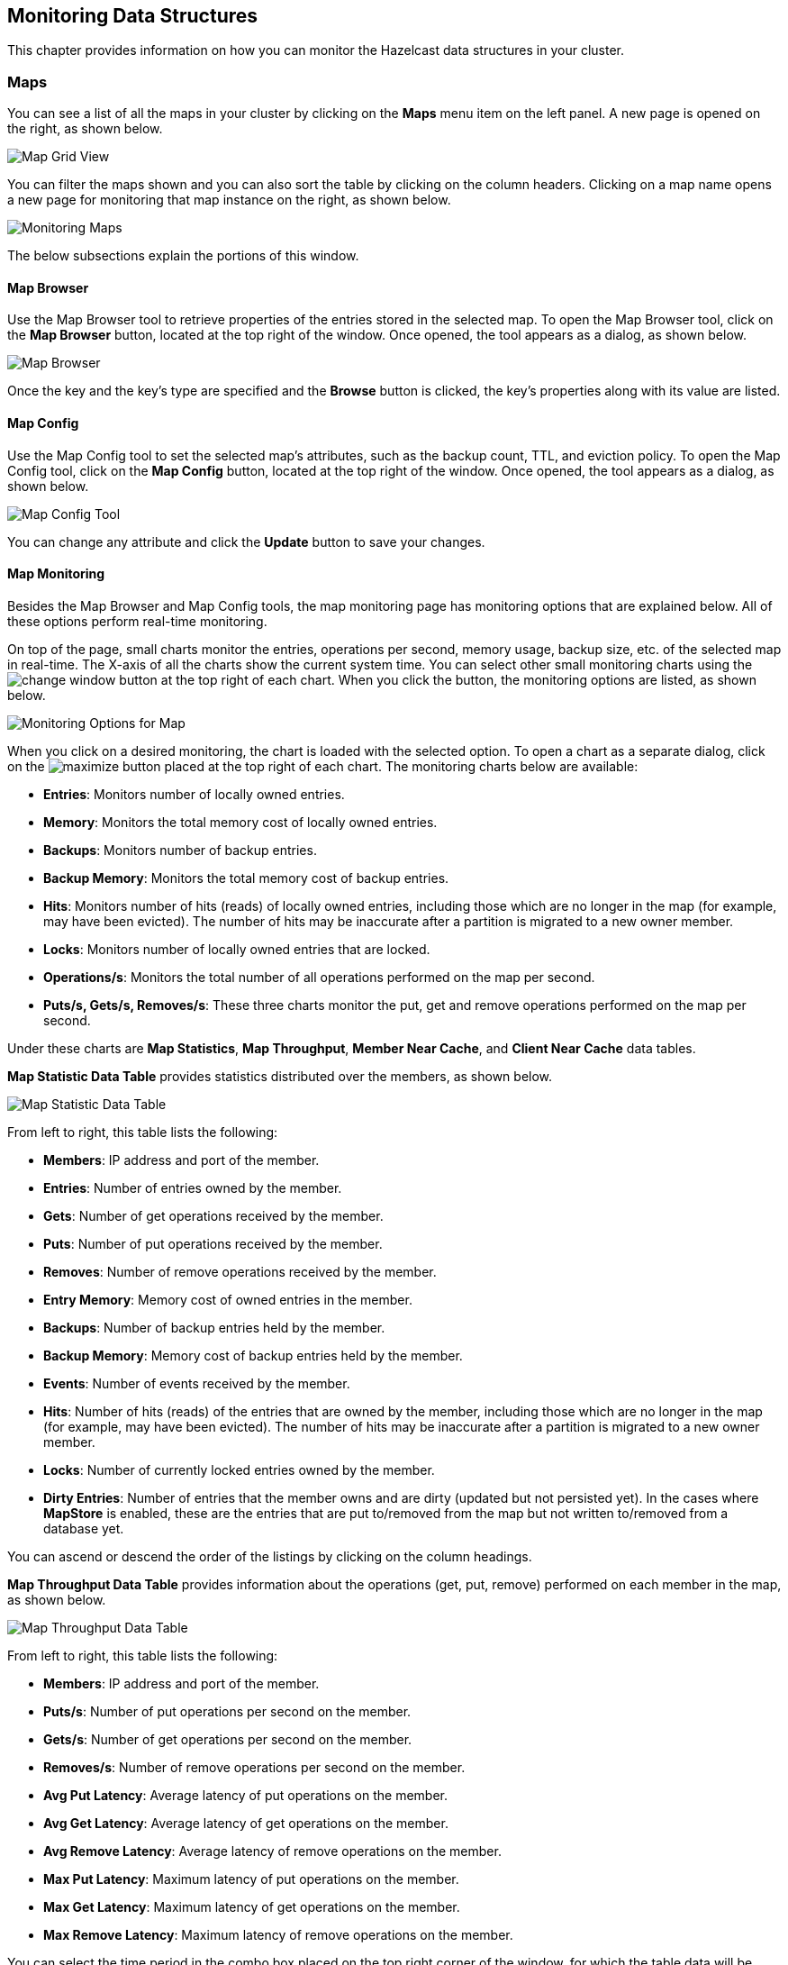 
[[monitoring-data-structures]]
== Monitoring Data Structures

This chapter provides information on how
you can monitor the Hazelcast data structures
in your cluster.

[[managing-maps]]
=== Maps

You can see a list of all the maps in your cluster
by clicking on the **Maps** menu item on the left panel. A new
page is opened on the right, as shown below.

image::MapGridView.png[Map Grid View]

You can filter the maps shown and you can also sort
the table by clicking on the column headers. Clicking
on a map name opens a new page for monitoring that map
instance on the right, as shown below.

image::MonitoringMaps.png[Monitoring Maps]

The below subsections explain the portions of this window.

[[map-browser]]
==== Map Browser

Use the Map Browser tool to retrieve properties of the
entries stored in the selected map. To open the Map Browser
tool, click on the **Map Browser** button, located at the
top right of the window. Once opened, the tool appears as a
dialog, as shown below.

image::MapBrowser.png[Map Browser]

Once the key and the key's type are specified and the **Browse**
button is clicked, the key's properties along with its value are
listed.

[[map-config]]
==== Map Config

Use the Map Config tool to set the selected map's attributes, such
as the backup count, TTL, and eviction policy. To open the Map Config
tool, click on the **Map Config** button, located at the top right of
the window. Once opened, the tool appears as a dialog, as shown below.

image::MapConfig.png[Map Config Tool]

You can change any attribute and click the **Update** button to save
your changes.

[[map-monitoring]]
==== Map Monitoring

Besides the Map Browser and Map Config tools, the map monitoring
page has monitoring options that are explained below. All of these options perform real-time monitoring.

On top of the page, small charts monitor the entries, operations
per second, memory usage, backup size, etc. of the selected map
in real-time. The X-axis of all the charts show the current
system time. You can select other small monitoring charts using
the image:ChangeWindowIcon.jpg[change window] button at the top
right of each chart. When you click the button, the monitoring
options are listed, as shown below.

image::MonitoringOptionsMap.png[alt=Monitoring Options for Map,{half-width}]

When you click on a desired monitoring, the chart is loaded with
the selected option. To open a chart as a separate dialog, click
on the image:MaximizeChart.jpg[maximize] button placed at the top
right of each chart. The monitoring charts below are available:

* **Entries**: Monitors number of locally owned entries.
* **Memory**: Monitors the total memory cost of locally owned entries.
* **Backups**: Monitors number of backup entries.
* **Backup Memory**: Monitors the total memory cost of backup entries.
* **Hits**: Monitors number of hits (reads) of locally owned entries,
including those which are no longer in the map (for example, may have
been evicted). The number of hits may be inaccurate after a partition
is migrated to a new owner member.
* **Locks**: Monitors number of locally owned entries that are locked.
* **Operations/s**: Monitors the total number of all operations
performed on the map per second.
* **Puts/s, Gets/s, Removes/s**: These three charts monitor the
put, get and remove operations performed on the map per second.

Under these charts are **Map Statistics**, **Map Throughput**,
 **Member Near Cache**, and **Client Near Cache** data tables.

[[map-statistics]]**Map Statistic Data Table** provides statistics distributed
over the members, as shown below.

image::MapStatisticDataTable.png[Map Statistic Data Table]

From left to right, this table lists the following:

* **Members**: IP address and port of the member.
* **Entries**: Number of entries owned by the member.
* **Gets**: Number of get operations received by the member.
* **Puts**: Number of put operations received by the member.
* **Removes**: Number of remove operations received by the member.
* **Entry Memory**: Memory cost of owned entries in the member.
* **Backups**: Number of backup entries held by the member.
* **Backup Memory**: Memory cost of backup entries held by the member.
* **Events**: Number of events received by the member.
* **Hits**: Number of hits (reads) of the entries that are owned by
the member, including those which are no longer in the map (for
example, may have been evicted). The number of hits may be inaccurate
after a partition is migrated to a new owner member.
* **Locks**: Number of currently locked entries owned by the member.
* **Dirty Entries**: Number of entries that the member owns and are
dirty (updated but not persisted yet). In the cases where *MapStore*
is enabled, these are the entries that are put to/removed from the
map but not written to/removed from a database yet.

You can ascend or descend the order of the listings by clicking on
the column headings.

[[map-throughput]]**Map Throughput Data Table** provides information about the operations
(get, put, remove) performed on each member in the map, as shown below.

image::MapThroughputDataTable.png[Map Throughput Data Table]

From left to right, this table lists the following:

* **Members**: IP address and port of the member.
* **Puts/s**: Number of put operations per second on the member.
* **Gets/s**: Number of get operations per second on the member.
* **Removes/s**: Number of remove operations per second on the member.
* **Avg Put Latency**: Average latency of put operations on the member.
* **Avg Get Latency**: Average latency of get operations on the member.
* **Avg Remove Latency**: Average latency of remove operations on the member.
* **Max Put Latency**: Maximum latency of put operations on the member.
* **Max Get Latency**: Maximum latency of get operations on the member.
* **Max Remove Latency**: Maximum latency of remove operations on the member.

You can select the time period in the combo box placed on the top
right corner of the window, for which the table data will be
shown. Available values are **Since Beginning**, **Last Minute**,
**Last 10 Minutes** and **Last 1 Hour**.

To ascend or descend the order of the listings, click on the
column headings.

[[member-near-cache-data]]**Member Near Cache Data Table** provides information about the Member Near
Caches, if available, on each member, as shown below.

image::MemberNearCacheDataTable.png[Member Near Cache Data Table]

From left to right, this table lists the following:

* **Members**: IP address and port of the member which has Near Caches defined for
the maps.
* **Entries**: Count of the entries in each Near Cache.
* **Entry Memory**: Memory cost of the entries in each Near Cache.
* **Hits**: Count of the entries read from the Near Cache.
* **Misses**: Count of the entries which cannot be found in the Near Cache
when requested to read.
* **Ratio**: Hits/Misses ratio.

To ascend or descend the order of the listings, click on the
column headings.

[[map-client-near-cache-summary-data]]
**Client Near Cache Summary** provides summary information related to the Near Cache statistics aggregated for all the clients that have Near Cache enabled for this map.
Aggregated statistics are shown for the following periods:
_1 minute_, _5 minutes_, _30 minutes_ and _60 minutes_.
Currently, the table shows overall Near Cache effectiveness, calculated as hits/total reads ratio.

NOTE: You need to enable the statistics for clients to see them here.
Please refer to <<monitoring_clients.adoc#monitoring-clients, Monitoring Clients>> for details.

image::ClientNearCacheSummaryTable.png[Maps Client Near Cache Summary]

[[map-client-near-cache-data]]
**Client Near Cache Data Table** provides information about the Near Caches statistics, if available, on each client that has Near Cache enabled for this map, as shown below.

NOTE: You need to enable the statistics for clients to see them here.
Please refer to <<monitoring_clients.adoc#monitoring-clients, Monitoring Clients>> for details.

image::ClientNearCacheDataTable.png[Maps Client Near Cache Data Table]

From left to right, this table lists the following:

* **Client Name**: Name of the client instance which has Near Cache defined for the map.
* **Client Type**: Type of the client.
* **Client Version**: Version of the client.
* **Client UUID**: Client unique identifier.
* **Evictions**: Number of evictions of Near Cache entries owned by the client.
* **Expirations**: Number of TTL and max-idle expirations of Near Cache entries owned by the client.
* **Hits**: Number of hits (reads) of Near Cache entries owned by the client.
* **Misses**: Number of misses of Near Cache entries owned by the client.
* **Effectiveness**: Hits/total reads ratio.
* **Owned Entry Count**: Number of Near Cache entries owned by the client.
* **Owned Entry Memory Cost**: Memory cost of Near Cache entries owned by the client.

To ascend or descend the order of the listings, click on the
column headings.

[[monitoring-caches]]
=== Caches

You can see a list of all the caches in your cluster by
clicking on the **Caches** menu item on the left panel. A new
page is opened on the right, as shown below.

image::CacheGridView.png[Cache Grid View]

You can filter the caches shown and you can also sort the table
by clicking on the column headers. Clicking on
the cache name opens a new page for monitoring that cache
instance on the right, as shown below.

image::MonitoringCaches.png[Monitoring Caches]

On top of the page, four charts monitor the **Gets**, **Puts**,
**Removals** and **Evictions** in real-time. The X-axis of all the
charts show the current system time. To open a chart as a separate
dialog, click on the image:MaximizeChart.jpg[maximize] button placed
at the top right of each chart.

Under these charts are **Cache Statistics**, **Cache Throughput**, and **Client Near Cache**
data tables.

[[cache-statistics]]**Cache Statistics Data Table**
provides the selected cache's statistics distributed
over the members, as shown below.

image::CacheStatistics.png[Cache Statistics Data Table]

From left to right, this table lists the following in real time:

* **Members**: IP address and port of the member.
* **Entries**: Number of entries in this cache owned by the member.
* **Gets/Puts/Removals**: Number of the get/put/remove operations
for this cache received by the member.
* **Hits**: Number of the reads performed for this cache's entries.
* **Misses**: Number of the entries which cannot be found in the cache when
requested to read.
* **Avg Get/Put Time**: Average elapsed time for the get and put operations for the
cache on each member.

To ascend or descend the order of the listings, click on the
column headings.

[[cache-throughput]]**Cache Throughput Data Table** provides information about the
operations (get, put, remove) performed on each member for the selected
cache.

image::CacheThroughput.png[Cache Throughput Data Table]

From left to right, this table lists the following:

* IP address and port of each member.
* Put, get and remove operation rates on each member for this cache.

You can select the period in the combo box placed at the top right
corner of the window, for which the table data will be shown. Available
values are **Since Beginning**, **Last Minute**, **Last 10 Minutes**
and **Last 1 Hour**.

You can ascend or descend the order of the listings in each column
by clicking on column headings.

[[cache-client-near-cache-summary-data]]
**Client Near Cache Summary** provides summary information related to the Near Cache statistics aggregated for all the clients that have Near Cache enabled for this cache.
Aggregated statistics are shown for the following periods:
_1 minute_, _5 minutes_, _30 minutes_ and _60 minutes_.
Currently, the table shows overall Near Cache effectiveness, calculated as hits/total reads ratio.

NOTE: You need to enable the statistics for clients to see them here.
Please refer to <<monitoring_clients.adoc#monitoring-clients, Monitoring Clients>> for details.

image::ClientNearCacheSummaryTable.png[Maps Client Near Cache Summary]

[[cache-client-near-cache-data]]
**Client Near Cache Data Table** provides information about the Near Caches statistics, if available, on each client that has Near Cache enabled for this cache, as shown below.

NOTE: You need to enable the statistics for clients to see them here.
Please refer to <<monitoring_clients.adoc#monitoring-clients, Monitoring Clients>> for details.

image::ClientNearCacheDataTable.png[Caches Client Near Cache Data Table]

From left to right, this table lists the following:

* **Client Name**: Name of the client instance which has Near Cache enabled for the map.
* **Client Type**: Type of the client.
* **Client Version**: Version of the client.
* **Client UUID**: Client unique identifier.
* **Evictions**: Number of evictions of Near Cache entries owned by the client.
* **Expirations**: Number of TTL and max-idle expirations of Near Cache entries owned by the client.
* **Hits**: Number of hits (reads) of Near Cache entries owned by the client.
* **Misses**: Number of misses of Near Cache entries owned by the client.
* **Effectiveness**: Hits/total reads ratio.
* **Owned Entry Count**: Number of Near Cache entries owned by the client.
* **Owned Entry Memory Cost**: Memory cost of Near Cache entries owned by the client.

To ascend or descend the order of the listings, click on the
column headings.

NOTE: You need to enable the statistics for caches to monitor them
in the Management Center. Use the `<statistics-enabled>` element or
`setStatisticsEnabled()` method in declarative or programmatic
configuration, respectively, to enable the statistics. Please refer
to the http://docs.hazelcast.org/docs/latest/manual/html-single/index.html#jcache-declarative-configuration[JCache Declarative Configuration]
section for more information.

[[monitoring-replicated-maps]]
=== Replicated Maps

You can see a list of all the Replicated Maps in your cluster
by clicking on the **Replicated Maps** menu item on the left
panel. A new page is opened on the right, as shown below.

image::ReplicatedMapGridView.png[Replicated Map Grid View]

You can filter the Replicated Maps shown and you can also
sort the table by clicking on the column headers. Clicking on
a Replicated Map name opens a new page for monitoring
that Replicated Map instance on the right, as shown below.

image::MonitoringReplicatedMaps.png[Monitoring Replicated Maps]

In this page, you can monitor metrics and also re-configure
the selected Replicated Map. All of the statistics are real-time
monitoring statistics.

When you click on a desired monitoring, the chart is loaded with
the selected option. Also you can open the chart in new window.

* **Entries**: Monitors number of entries of the Replicated Map.
* **Operations/s**: Monitors number of all operations performed on
the Replicated Map per second.
* **Memory**: Monitors memory usage of the Replicated Map.
* **Hits**: Monitors hit count of the Replicated Map.
* **Puts/s, Gets/s, Removes/s**: These three charts monitor the put,
get and remove operations performed on the selected Replicated Map per second.

Under these charts are **Replicated Map Statistics** and **Replicated Map Throughput**
data tables.

[[replicated-map-statistics]]Replicated Map Statistics Data Table
provides statistics distributed
over the members, as shown below.

image::ReplicatedMapStatistics.png[Replicated Map Statistics Data Table]

From left to right, this table lists the following:

* **Members**: IP address and port of the member.
* **Entries**: Number of entries in this Replicated Map owned by the member.
* **Gets/Puts/Removals**: Number of the get/put/remove operations
for this Replicated Map received by the member.
* **Entry Memory**: Memory cost of the owned entries in the member.
* **Events**: Number of the events received by the member.
* **Hits**: Number of the reads performed for this Replicated Map's entries.

[[replicated-map-throughput]]Replicated Map Throughput Data Table provides information about
operations (get, put, remove) performed on each member in the selected
Replicated Map.

image::ReplicatedMapThroughput.png[Replicated Map Throughput Data Table]

From left to right, this table lists the following:

* IP address and port of each member
* put, get, and remove operations on each member
* average put, get, and remove latencies
* maximum put, get, and remove latencies on each member.

You can select the period from the combo box placed at the top
right corner of the window, in which the table data is shown.
Available values are **Since Beginning**, **Last Minute**,
**Last 10 Minutes** and **Last 1 Hour**.

To ascend or descend the order of the listings, click on the
column headings.

[[monitoring-multimaps]]
=== MultiMaps

You can see a list of all the MultiMaps in your cluster by clicking
on the **MultiMaps** menu item on the left panel. A new
page is opened on the right, as shown below.

image::MultiMapGridView.png[MultiMap Grid View]

You can filter the MultiMaps shown and you can also sort the
table by clicking on the column headers. Clicking on
a MultiMap name opens a new page for monitoring that
MultiMap instance on the right.

MultiMap is a specialized map where you can associate a key
with multiple values. [[multimap-statistics]]This monitoring option is similar to the
**Maps** option: the same monitoring charts and data tables monitor
MultiMaps. The differences are that you cannot browse the MultiMaps
and re-configure it. Please see the <<managing-maps, Managing Maps>>.

[[monitoring-queues]]
=== Queues

You can see a list of all the queues in your cluster by clicking
on the **Queues** menu item on the left panel. A new
page is opened on the right, as shown below.

image::QueueGridView.png[Queue Grid View]

You can filter the queues shown and you can also sort the table
by clicking on the column headers. Clicking on
a queue name opens a new page for monitoring that queue
instance on the right, as shown below.

image::MonitoringQueues.png[Monitoring Queues]

On top of the page, small charts monitor the size, offers and
polls of the selected queue in real-time. The X-axis of all the
charts shows the current system time. To open a chart as a separate
dialog, click on the image:MaximizeChart.jpg[maximize] button
placed at the top right of each chart. The monitoring charts below are available:

* **Items**: Monitors the size of the queue. Y-axis is the entry count.
* **Offers**: Monitors the offers sent to the selected queue.
Y-axis is the offer count.
* **Polls**: Monitors the polls sent to the selected queue.
Y-axis is the poll count.

Under these charts are **Queue Statistics** and **Queue Operation
Statistics** tables.

[[queue-statistics]]Queue Statistics table provides item
and backup item counts in the queue and age statistics of items
and backup items at each member, as shown below.

image::QueueStatistics.png[Queue Statistics]

From left to right, this table lists the IP address and port,
items and backup items on the queue of each member, and maximum,
minimum and average age of items in the queue. The order of the
listings in each column can be ascended or descended by clicking
on the column headings.

[[queue-operation-statistics]]Queue Operation Statistics table provides information about the
operations (offers, polls, events) performed on the queues, as shown below.

image::QueueOperationStatistics.png[Queue Operation Statistics]

From left to right, this table lists the IP address and port of
each member, and counts of offers, rejected offers, polls, poll misses and events.

You can select the period in the combo box placed at the top
right corner of the window to show the table data. Available
values are **Since Beginning**, **Last Minute**, **Last 10 Minutes**
and **Last 1 Hour**.

Click on the column headings to ascend or descend the order of
the listings.

[[monitoring-topics]]
=== Topics

You can see a list of all the topics in your cluster by clicking
on the **Topics** menu item on the left panel. A new
page is opened on the right, as shown below.

image::TopicGridView.png[Topic Grid View]

You can filter the topics shown and you can also sort the table by
clicking on the column headers. Clicking on
a topic name opens a new page for monitoring that topic instance
on the right, as shown below.

image::MonitoringTopics.png[Monitoring Topics]

On top of the page, two charts monitor the **Publishes** and
**Receives** in real-time. They show the published and received
message counts of the cluster, the members of which are subscribed
to the selected topic. The X-axis of both charts show the current
system time. To open a chart as a separate dialog, click on the
image:MaximizeChart.jpg[maximize] button placed at the top right
of each chart.

Under these charts is the [[topic-operation-statistics]]Topic Operation Statistics table. From
left to right, this table lists the IP addresses and ports of each
member, and counts of the messages published and received per second
in real-time. You can select the period in the combo box placed at
top right corner of the table to show the table data. The available
values are **Since Beginning**, **Last Minute**, **Last 10 Minutes**
and **Last 1 Hour**.

Click on the column heading to ascend or descend the order of
the listings.

[[monitoring-reliable-topics]]
=== Reliable Topics

You can see a list of all the Reliable Topics in your cluster by
clicking on the **Reliable Topics** menu item on the left panel.
A new
page is opened on the right, as shown below.

image::ReliableTopicGridView.png[Reliable Topic Grid View]

You can filter the Reliable Topics shown and you can also sort
the table by clicking on the column headers. Clicking on
a Reliable Topic name opens a new page for monitoring that
Reliable Topic instance on the right, as shown below.

image::MonitoringReliableTopics.png[Monitoring Reliable Topics]

On top of the page, two charts monitor the **Publishes** and
**Receives** in real-time. They show the published and received
message counts of the cluster, the members of which are subscribed
to the selected reliable topic. The X-axis of both charts show
the current system time. To open a chart as a separate dialog,
click on the image:MaximizeChart.jpg[maximize] button placed at
the top right of each chart.

Under these charts is the Reliable Topic Operation Statistics table.
From left to right, this table lists the IP addresses and ports of
each member, and counts of the messages published and received per
second in real-time. You can select the period in the combo box placed
at top right corner of the table to show the table data. The available
values are **Since Beginning**, **Last Minute**, **Last 10 Minutes**
and **Last 1 Hour**.

Click on the column heading to ascend or descend the order of the listings.

[[monitoring-executors]]
=== Executors

You can see a list of all the Executors in your cluster by clicking
on the **Executors** menu item on the left panel. A new
page is opened on the right, as shown below.

image::ExecutorGridView.png[Executor Grid View]

You can filter the Executors shown and you can also sort the table
by clicking on the column headers. Clicking on
an Executor name opens a new page for monitoring that Executor
instance on the right, as shown below.

image::MonitoringExecutors.png[Monitoring Executors]

On top of the page, small charts monitor the pending, started,
completed, etc. executors in real-time. The X-axis of all the charts
shows the current system time. You can select other small monitoring
charts using the image:ChangeWindowIcon.jpg[change window] button
placed at the top right of each chart. Click the button to list the
monitoring options, as shown below.

image::MonitoringOptionsExecutor.png[alt=Monitoring Options for Executor,{half-width}]

When you click on a desired monitoring, the chart loads with the
selected option. To open a chart as a separate dialog, click on the
image:MaximizeChart.jpg[maximize] button placed at top right of each
chart. The below monitoring charts are available:

* **Pending**: Monitors the pending executors. Y-axis is the executor count.
* **Started**: Monitors the started executors. Y-axis is the executor count.
* **Start Lat. (msec.)**: Shows the latency when executors are started.
Y-axis is the duration in milliseconds.
* **Completed**: Monitors the completed executors. Y-axis is the executor count.
* **Comp. Time (msec.)**: Shows the completion period of executors.
Y-axis is the duration in milliseconds.

Under these charts is the [[executor-operation-statistics]]**Executor Operation Statistics**
table, as shown below.

image::ExecutorOperationStats.png[Executor Operation Statistics]

From left to right, this table lists the IP address and port of
members, the counts of pending, started and completed executors
per second, and the total execution time and average start latency of
executors on each member. Click on the column heading to ascend
or descend the order of the listings.

[[monitoring-locks]]
=== Locks

You can use the scripting feature of the Management Center to
monitor the locks in your cluster. See the <<scripting, Scripting section>>
to learn how to use this feature.

You can use the below scripts to retrieve various information
about the locks in your cluster.

To find the number of active locks in your cluster, use the following script:

[source,plain]
----
var findLocks = function() {
    var lockstr = '';
    var node = hazelcast.getCluster().getLocalMember();

    var locks = hazelcast.node.nodeEngine.getService('hz:impl:lockService').getAllLocks();
    return "Active Lock Count : " + locks.size();

}

findLocks();
----

To print the locks in your cluster, use the following script:

[source,plain]
----
var findLocks = function() {
        var lockStr = '';
        var distributedObjects = hazelcast.getDistributedObjects();
        for each(distributedObject in distributedObjects) {
            if(distributedObject.getServiceName().equals("hz:impl:lockService")){
                lockStr += distributedObject.getName() + '\n';
            }

        }
        return lockStr;
}

findLocks();
----

To force unlock a lock in your cluster, use the following script:

[source,plain]
----
var forceUnlock = function(lockName) {

    hazelcast.getLock(lockName).forceUnlock();
    return 'OK';

}

forceUnlock('your_Lock_Name');
----

To check if a lock is being hold by a member, use the following script:

[source,plain]
----
var isLocked = function(lockName) {

    var locked = hazelcast.getLock(lockName).isLocked();
    return lockName + ' -> ' + locked;

}

isLocked('your_Lock_Name');
----

[[monitoring-pn-counters]]
=== PN Counters

You can see a list of all the PN counters in your cluster by
clicking on the **Counters** menu item on the left panel. A new
page is opened on the right, as shown below.

image::CounterGridView.png[Counter Grid View]

You can filter the counters shown and you can also sort the
table by clicking on the column headers.
The monitoring data available are:

* **Increment Operations/s**: Average number of times the counter
was incremented per second during the last timeslice.
* **Decrement Operations/s**: Average number of times the counter
was decremented per second during the last timeslice.
* **Number of Replicas**: Number of member instances that
have a state for the counter.

[[counter-details]]Clicking on a counter name opens a new page for monitoring
that specific counter instance, as shown below.

image::MonitoringCounters.png[Monitoring Counters]

The table can likewise be sorted by clicking the column headers.
It shows IP and port of the members that have a state for
the specific counter named in the page's title.
The monitoring data available are:

* **Increment Operations/s**: Average number of times the
counter was incremented on that member per second during the last timeslice
* **Decrement Operations/s**: Average number of times the
counter was decremented on that member per second during the last timeslice
* **Value**: Current value of the counter on that member.

[[monitoring-flake-id-generators]]
=== Flake ID Generators

You can see a list of all Flake ID Generators in your
cluster by clicking on the **ID Generators** menu item on
the left panel. A new
page is opened on the right, as shown below.

image::FlakeIdGenGridView.png[Flake ID Generator Grid View]

You can filter the generators shown and you can also sort
the table by clicking on the column headers.
The monitoring data available are:

* **Avg. Batch Requests:** Average count of batch requests
coming from all the members to a generator, i.e., total batch
requests from all members to a generator divided by the member
count for that generator.
* **Avg. Batch Size:** Average size of the ID batches created
by a generator, i.e., total number of IDs generated (the sum
of IDs for all batches) for all members divided by the total
count of batch requests coming from all members.

[[id-generator-details]]Clicking on a generator name opens a new page for
monitoring that specific generator instance, as shown below.

image::MonitoringFlakeIdGens.png[Monitoring Flake ID Generators]

The table can likewise be sorted by clicking the column
headers.
It shows IP and port of the members that have a state for
the specific generator named in the page's title.
The monitoring data available are:

* **Batch Requests:** Total count of batch requests to a
generator by this member.
* **Avg. Batch Size:** Average size of the ID batches
created for this member, i.e., total number of IDs generated
(the sum of IDs for all batches) for this member divided by
the total count of batch requests coming from this member.

NOTE: The operations per second is not the number of new IDs
generated or used but the number of ID batches.
The batch size is configurable, usually it contains hundreds
or thousands of IDs.
A client uses all IDs from a batch before a new batch is requested.

